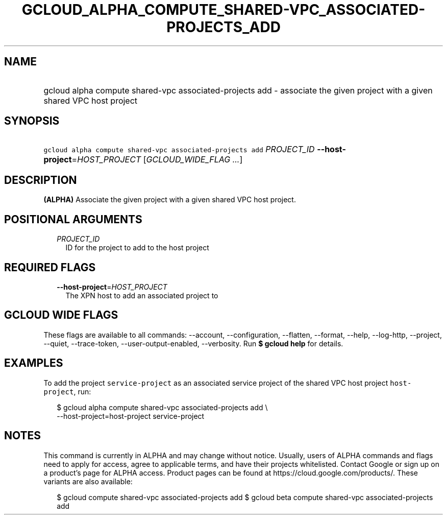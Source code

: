
.TH "GCLOUD_ALPHA_COMPUTE_SHARED\-VPC_ASSOCIATED\-PROJECTS_ADD" 1



.SH "NAME"
.HP
gcloud alpha compute shared\-vpc associated\-projects add \- associate the given project with a given shared VPC host project



.SH "SYNOPSIS"
.HP
\f5gcloud alpha compute shared\-vpc associated\-projects add\fR \fIPROJECT_ID\fR \fB\-\-host\-project\fR=\fIHOST_PROJECT\fR [\fIGCLOUD_WIDE_FLAG\ ...\fR]



.SH "DESCRIPTION"

\fB(ALPHA)\fR Associate the given project with a given shared VPC host project.



.SH "POSITIONAL ARGUMENTS"

.RS 2m
.TP 2m
\fIPROJECT_ID\fR
ID for the project to add to the host project


.RE
.sp

.SH "REQUIRED FLAGS"

.RS 2m
.TP 2m
\fB\-\-host\-project\fR=\fIHOST_PROJECT\fR
The XPN host to add an associated project to


.RE
.sp

.SH "GCLOUD WIDE FLAGS"

These flags are available to all commands: \-\-account, \-\-configuration,
\-\-flatten, \-\-format, \-\-help, \-\-log\-http, \-\-project, \-\-quiet,
\-\-trace\-token, \-\-user\-output\-enabled, \-\-verbosity. Run \fB$ gcloud
help\fR for details.



.SH "EXAMPLES"

To add the project \f5service\-project\fR as an associated service project of
the shared VPC host project \f5host\-project\fR, run:

.RS 2m
$ gcloud alpha compute shared\-vpc associated\-projects add \e
    \-\-host\-project=host\-project service\-project
.RE



.SH "NOTES"

This command is currently in ALPHA and may change without notice. Usually, users
of ALPHA commands and flags need to apply for access, agree to applicable terms,
and have their projects whitelisted. Contact Google or sign up on a product's
page for ALPHA access. Product pages can be found at
https://cloud.google.com/products/. These variants are also available:

.RS 2m
$ gcloud compute shared\-vpc associated\-projects add
$ gcloud beta compute shared\-vpc associated\-projects add
.RE

